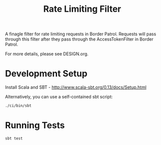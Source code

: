#+TITLE: Rate Limiting Filter
A finagle filter for rate limiting requests in Border Patrol.
Requests will pass through this filter after they pass through
the AccessTokenFilter in Border Patrol.

For more details, please see DESIGN.org.

* Development Setup
Install Scala and SBT - http://www.scala-sbt.org/0.13/docs/Setup.html

Alternatively, you can use a self-contained sbt script:
#+BEGIN_SRC sh
./ci/bin/sbt
#+END_SRC

* Running Tests
#+BEGIN_SRC sh
sbt test
#+END_SRC
